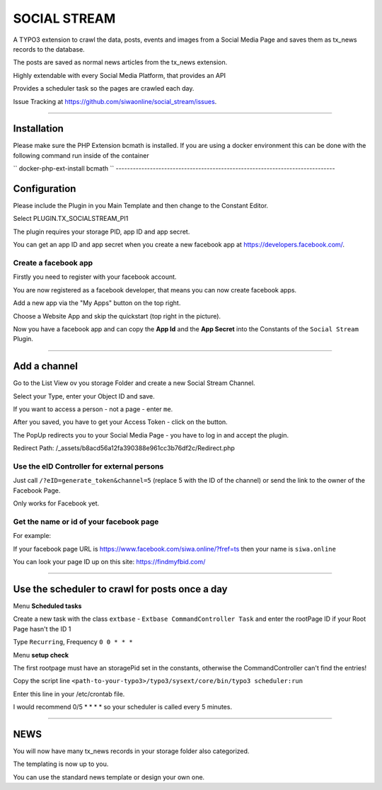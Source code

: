 =============================================================================
SOCIAL STREAM
=============================================================================


A TYPO3 extension to crawl the data, posts, events and images from a Social Media Page and saves them as tx_news records to the database.

The posts are saved as normal news articles from the tx_news extension.

Highly extendable with every Social Media Platform, that provides an API

Provides a scheduler task so the pages are crawled each day.

Issue Tracking at https://github.com/siwaonline/social_stream/issues.

-----------------------------------------------------------------------------

Installation
=============================================================================
Please make sure the PHP Extension bcmath is installed. If you are using a docker
environment this can be done with the following command run inside of the container

``
docker-php-ext-install bcmath
``
-----------------------------------------------------------------------------

Configuration
=============================================================================


Please include the Plugin in you Main Template and then change to the Constant Editor.

Select PLUGIN.TX_SOCIALSTREAM_PI1

The plugin requires your storage PID, app ID and app secret.

You can get an app ID and app secret when you create a new facebook app at https://developers.facebook.com/.

Create a facebook app
-----------------------------------------------------------------------------


Firstly you need to register with your facebook account.

You are now registered as a facebook developer, that means you can now create facebook apps.

Add a new app via the "My Apps" button on the top right.

Choose a Website App and skip the quickstart (top right in the picture).

Now you have a facebook app and can copy the **App Id** and the **App Secret** into the Constants of the ``Social Stream`` Plugin.

-----------------------------------------------------------------------------



Add a channel
=============================================================================


Go to the List View ov you storage Folder and create a new Social Stream Channel.

Select your Type, enter your Object ID and save.

If you want to access a person - not a page - enter ``me``.

After you saved, you have to get your Access Token - click on the button.

The PopUp redirects you to your Social Media Page - you have to log in and accept the plugin.

Redirect Path: /_assets/b8acd56a12fa390388e961cc3b76df2c/Redirect.php

Use the eID Controller for external persons
-----------------------------------------------------------------------------


Just call ``/?eID=generate_token&channel=5`` (replace 5 with the ID of the channel) or send the link to the owner of the Facebook Page.

Only works for Facebook yet.



Get the name or id of your facebook page
-----------------------------------------------------------------------------


For example:

If your facebook page URL is https://www.facebook.com/siwa.online/?fref=ts then your name is ``siwa.online``

You can look your page ID up on this site: https://findmyfbid.com/

-----------------------------------------------------------------------------



Use the scheduler to crawl for posts once a day
=============================================================================


Menu **Scheduled tasks**

Create a new task with the class  ``extbase`` - ``Extbase CommandController Task`` and enter the rootPage ID if your Root Page hasn't the ID 1

Type ``Recurring``, Frequency ``0 0 * * *``

Menu **setup check**

The first rootpage must have an storagePid set in the constants, otherwise the CommandController can't find the entries!

Copy the script line ``<path-to-your-typo3>/typo3/sysext/core/bin/typo3 scheduler:run``

Enter this line in your /etc/crontab file.

I would recommend 0/5 * * * * so your scheduler is called every 5 minutes.

-----------------------------------------------------------------------------



NEWS
=============================================================================


You will now have many tx_news records in your storage folder also categorized.

The templating is now up to you.

You can use the standard news template or design your own one.

